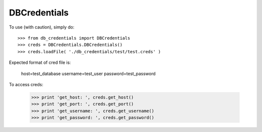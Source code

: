 DBCredentials
-------------

To use (with caution), simply do::

    >>> from db_credentials import DBCredentials
    >>> creds = DBCredentials.DBCredentials()
    >>> creds.loadFile( './db_credentials/test/test.creds' )

Expected format of cred file is:

    host=test_database
    username=test_user
    password=test_password

To access creds:

    >>> print 'get_host: ', creds.get_host()
    >>> print 'get_port: ', creds.get_port()
    >>> print 'get_username: ', creds.get_username()
    >>> print 'get_password: ', creds.get_password()
